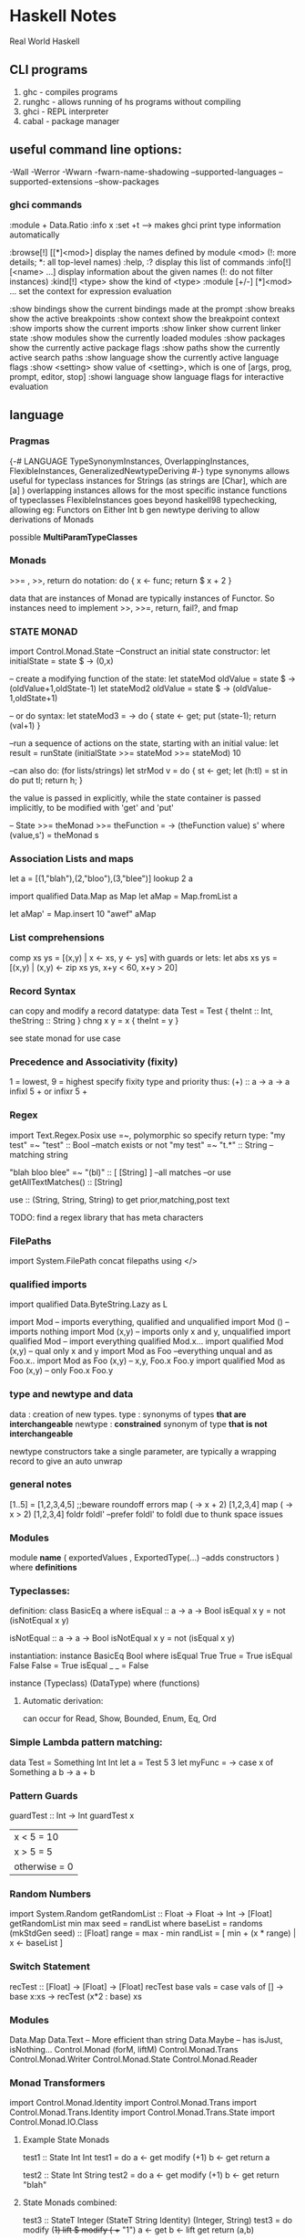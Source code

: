 * Haskell Notes
Real World Haskell

** CLI programs
   1) ghc    -   compiles programs
   2) runghc -   allows running of hs programs without compiling
   3) ghci   -   REPL interpreter
   3) cabal  -   package manager
** useful command line options:
-Wall
-Werror
-Wwarn
-fwarn-name-shadowing
--supported-languages
--supported-extensions
--show-packages

*** ghci commands
:module + Data.Ratio
:info x
:set +t --->  makes ghci print type information automatically

   :browse[!] [[*]<mod>]       display the names defined by module <mod>
   (!: more details; *: all top-level names)
   :help, :?                   display this list of commands
   :info[!] [<name> ...]       display information about the given names
   (!: do not filter instances)
   :kind[!] <type>             show the kind of <type>
   :module [+/-] [*]<mod> ...  set the context for expression evaluation
   
   :show bindings              show the current bindings made at the prompt
   :show breaks                show the active breakpoints
   :show context               show the breakpoint context
   :show imports               show the current imports
   :show linker                show current linker state
   :show modules               show the currently loaded modules
   :show packages              show the currently active package flags
   :show paths                 show the currently active search paths
   :show language              show the currently active language flags
   :show <setting>             show value of <setting>, which is one of
   [args, prog, prompt, editor, stop]
   :showi language             show language flags for interactive evaluation
   
** language
*** Pragmas
{-# LANGUAGE TypeSynonymInstances, OverlappingInstances, FlexibleInstances, GeneralizedNewtypeDeriving #-}
type synonyms allows useful for typeclass instances for Strings (as strings are [Char],
which are [a] )
overlapping instances allows for the most specific instance functions of typeclasses 
FlexibleInstances goes beyond haskell98 typechecking, allowing eg: Functors on Either Int b
gen newtype deriving to allow derivations of Monads

possible *MultiParamTypeClasses*

*** Monads
    >>= , >>, return
    do notation: do { x <- func; return $ x + 2 }

    data that are instances of Monad are typically instances of Functor. 
    So instances need to implement >>, >>=, return, fail?, and fmap

*** STATE MONAD
import Control.Monad.State
--Construct an initial state constructor:
let initialState = state $ \x -> (0,x)

-- create a modifying function of the state:
let stateMod oldValue = state $ \oldState-> (oldValue+1,oldState-1)
let stateMod2 oldValue = state $ \oldState -> (oldValue-1,oldState+1)

-- or do syntax:
let stateMod3 = \val -> do { state <- get; put (state-1); return (val+1) }

--run a sequence of actions on the state, starting with an initial value:
let result = runState (initialState >>= stateMod >>= stateMod) 10

--can also do: (for lists/strings)
let strMod v = do { st <- get; let (h:tl) = st in do put tl; return h; }

the value is passed in explicitly, while the state container is passed
implicitly, to be modified with 'get' and 'put'


-- State >>= 
theMonad >>=  theFunction = \s -> (theFunction value) s'
								 where (value,s') = theMonad s

*** Association Lists and maps
let a = [(1,"blah"),(2,"bloo"),(3,"blee")]
lookup 2 a

import qualified Data.Map as Map
let aMap = Map.fromList a

let aMap' = Map.insert 10 "awef" aMap

*** List comprehensions
comp xs ys = [(x,y) | x <- xs, y <- ys]
with guards or lets:
let abs xs ys = [(x,y) | (x,y) <- zip xs ys, x+y < 60, x+y > 20]
*** Record Syntax 
can copy and modify a record datatype:
data Test = Test { theInt :: Int, theString :: String }
chng x y = x { theInt = y }

see state monad for use case

*** Precedence and Associativity (fixity)
1 = lowest, 9 = highest
specify fixity type and priority thus:
(+) :: a -> a -> a
infixl 5 +
or 
infixr 5 +
*** Regex
import Text.Regex.Posix
use =~, polymorphic so specify return type:
"my test" =~ "test" :: Bool --match exists or not
"my test" =~ "t.*" :: String --matching string

"blah bloo blee" =~ "(bl)" :: [ [String] ] --all matches
--or use getAllTextMatches() :: [String]

use :: (String, String, String) to get prior,matching,post text

TODO: find a regex library that has meta characters

*** FilePaths
import System.FilePath
concat filepaths using </>

*** qualified imports 
import qualified Data.ByteString.Lazy as L

import Mod -- imports everything, qualified and unqualified
import Mod () -- imports nothing
import Mod (x,y) -- imports only x and y, unqualified
import qualified Mod -- import everything qualified Mod.x...
import qualified Mod (x,y) -- qual only x and y
import Mod as Foo --everything unqual and as Foo.x..
import Mod as Foo (x,y) -- x,y, Foo.x Foo.y
import qualified Mod as Foo (x,y) -- only Foo.x Foo.y




*** type and newtype and data
data     : creation of new types.
type     : synonyms of types *that are interchangeable*
newtype  : *constrained* synonym of type *that is not interchangeable*

newtype constructors take a single parameter, are typically a wrapping record to give an auto unwrap

*** general notes
[1..5] = [1,2,3,4,5] ;;beware roundoff errors
map (\x -> x + 2) [1,2,3,4]
map (\x -> x > 2) [1,2,3,4]
foldr
foldl' --prefer foldl' to foldl due to thunk space issues

*** Modules
module *name* 
(
   exportedValues
   , ExportedType(...) --adds constructors
) where
*definitions*

*** Typeclasses:
definition:
class BasicEq a where
	isEqual :: a -> a -> Bool
    isEqual x y = not (isNotEqual x y)

    isNotEqual :: a -> a -> Bool
    isNotEqual x y = not (isEqual x y)


instantiation:
instance BasicEq Bool where
	isEqual True  True  = True
    isEqual False False = True
    isEqual _     _     = False

instance (Typeclass) (DataType) where
	(functions)

**** Automatic derivation:
can occur for Read, Show, Bounded, Enum, Eq, Ord

*** Simple Lambda pattern matching:
data Test = Something Int Int
let a = Test 5 3
let myFunc = \x -> case x of Something a b -> a + b

*** Pattern Guards
    guardTest :: Int -> Int
    guardTest x 
	  | x < 5 = 10
	  | x > 5 = 5
	  | otherwise = 0

*** Random Numbers
    import System.Random
    getRandomList :: Float -> Float -> Int -> [Float]
    getRandomList min max seed = randList
      where baseList = randoms (mkStdGen seed) :: [Float]
        range = max - min
        randList = [ min + (x * range) | x <- baseList ]

*** Switch Statement
    recTest :: [Float] -> [Float] -> [Float]
    recTest base vals = case vals of
	  [] -> base
	  x:xs -> recTest (x*2 : base) xs

*** Modules
    Data.Map 
    Data.Text -- More efficient than string
    Data.Maybe -- has isJust, isNothing...
    Control.Monad (forM, liftM)
    Control.Monad.Trans
    Control.Monad.Writer
    Control.Monad.State
    Control.Monad.Reader


*** Monad Transformers
    import Control.Monad.Identity
    import Control.Monad.Trans
    import Control.Monad.Trans.Identity
    import Control.Monad.Trans.State
    import Control.Monad.IO.Class

**** Example State Monads

     test1 :: State Int Int
     test1 = do
     a <- get
     modify (+1)
     b <- get
     return a

     test2 :: State Int String
     test2 = do
     a <- get
     modify (+1)
     b <- get
     return "blah"

**** State Monads combined:
     test3 :: StateT Integer (StateT String Identity) (Integer, String)
     test3 = do
     modify (+1)
     lift $ modify ( ++ "1")
     a <- get
     b <- lift get
     return (a,b)
    
     go3 = runIdentity $ evalStateT (evalStateT test3 0) "0"
    
**** State with IO
     test4 :: StateT String IO Integer
     test4 = do
     modify (++ "1")
     let a = 5
     lift $ print a
     modify (++ "1")
     let b = 10
     lift (print b)
     return $ a + b
    
     go4 = evalStateT test4 "0"

**** State with data
     data TestState = TestState { num :: Int, name :: String }
    
     test5 :: StateT TestState IO (String, Int)
     test5 = do
     theState <- get;
     lift $ print $ name theState
     put $ theState { name = "blah" }
     lift $ print $ num theState
     upState <- get;
     put $ upState { num = 1 + num upState }
     finalState <- get
     return (name finalState, num finalState)
    
     go5 = evalStateT test5 $ TestState 5 "awef"

**** Reader Monad

     -- Reader
     test6 :: Int -> StateT Int (ReaderT Int IO) Int
     test6 y = do
     val <- get
     x <- lift $ ask
     put $ val + x
     return $ x + y
     
     test7 :: ReaderT Int (StateT Int IO) Int
     test7 = do
     val <- ask
     x <- lift get;
     liftIO $ print val
     liftIO $ print x
     lift $ put $ val + x
     newVal <- lift get
     liftIO $ print newVal
     return newVal
     
     go7 = evalStateT (runReaderT test7 10) 2
     
     
     test8 :: ReaderT [Int] (StateT Int IO) Int
     test8 = do
     otherVal <- test9
     liftIO $ print otherVal
     val <- ask
     liftIO $ print val
     lift $ put $ (val !! 2) + 2
     upVal <- lift $ get
     liftIO $ print upVal
     return $ upVal
     
     test9 = do
     val <- ask
     return $ val !! 3
     
     go8 = evalStateT (runReaderT test8 [1,2,3,4]) 2
     
**** Writer Monad
     test10 :: ReaderT [Int] (WriterT String IO) String
     test10 = do
     v <- ask
     lift $ tell "blah"
     liftIO $ print "----"
     lift $ tell "bloo"
     liftIO $ print v
     liftIO $ print "----"
     lift $ tell "blee"
     lift $ tell "awef"
     return "final"

     go10 = runWriterT (runReaderT test10 [1,2,3,4])
     
     go11 = do
     result <- go10
     print $ snd result
     return $ fst result




** Parsec Notes
   parsers as variables requires the flag -XFlexibleContexts
   use Text.Parsec, Text.Parsec.String, Text.Parsec.Char
   Text.Parsec.Char and Text.Parsec.String simplify types   

   General Parse Call:
   parse $PARSER "$ERROR" "$INPUT"
   
   Satisfy performs tests of chars to accept
   satisfy :: (Char -> Bool) -> Parser Char
   
   Standard Parsers:
   anyChar, space, newline, tab,
   upper, lower, alphaNum, letter, digit, hexDigit, octDigit
   string

   oneOf, noneOf, many, skipMany
   
   to convert to numbers:
   read "1234" :: Integer 

   to ignore a parse:
   void $ parser  

   ignore the second parser:
   x <- p <* whitespace

   Options (to backtrack, wrap with 'try' )
   p <|> p2

   Apply a function to a parse result:
   ctor <$> p

   Write new parsers, use type declaration to hint:
#+begin_src haskell
  var :: Parser (Char, String)
  var = do
    fc <- firstChar
    rest <- many nonFirstChar
    return (fc, rest)
    where
      firstChar = satisfy ( \a -> isLetter a || a == '_' )
      nonFirstChar = satisfy ( \a -> isDigit a || isLetter a || a == '_' )
#+end_src



